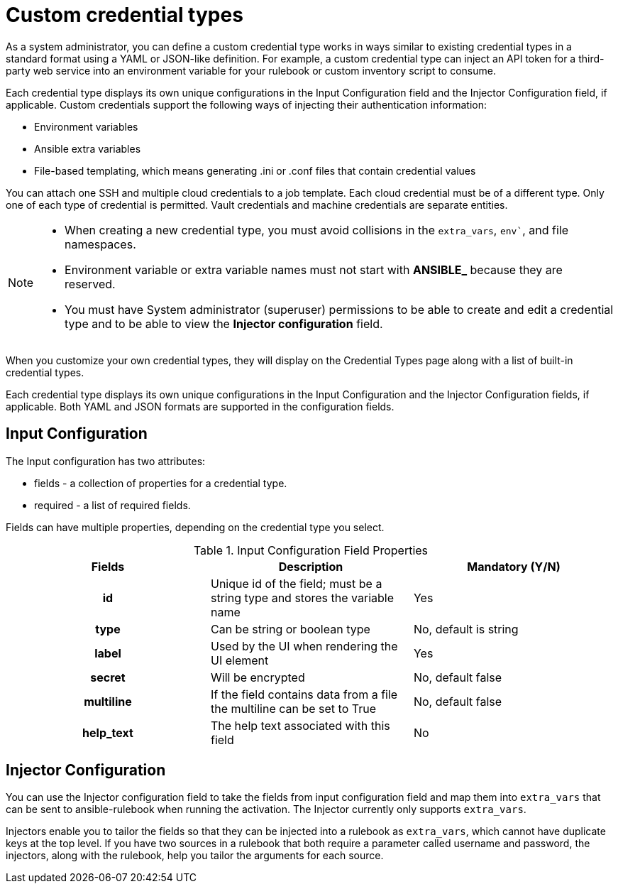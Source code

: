 [id="eda-custom-credential-types"]

= Custom credential types

As a system administrator, you can define a custom credential type works in ways similar to existing credential types in a standard format using a YAML or JSON-like definition. For example, a custom credential type can inject an API token for a third-party web service into an environment variable for your rulebook or custom inventory script to consume.

Each credential type displays its own unique configurations in the Input Configuration field and the Injector Configuration field, if applicable. Custom credentials support the following ways of injecting their authentication information:

* Environment variables
* Ansible extra variables
* File-based templating, which means generating .ini or .conf files that contain credential values

//[J.Self] Reviewers: please confirm if this is true. I borrowed it from automation controller content, per suggestions from several SMEs and one of our principal tech writers. I just want to confirm technical accuracy here, especially the last line as we might not have "machine credentials".
You can attach one SSH and multiple cloud credentials to a job template. Each cloud credential must be of a different type. Only one of each type of credential is permitted. Vault credentials and machine credentials are separate entities.

[NOTE]
====
* When creating a new credential type, you must avoid collisions in the `extra_vars`, `env``, and file namespaces.
* Environment variable or extra variable names must not start with *ANSIBLE_* because they are reserved.
* You must have System administrator (superuser) permissions to be able to create and edit a credential type and to be able to view the *Injector configuration* field.
====

When you customize your own credential types, they will display on the Credential Types page along with a list of built-in credential types.

Each credential type displays its own unique configurations in the Input Configuration and the Injector Configuration fields, if applicable. Both YAML and JSON formats are supported in the configuration fields.
//Note from J. Self: REVIEWERS, please confirm the Note above along with the paragraph about attachning one SSH and multiple clouds to a job template. I copied this from automation controller content, but not entirely sure it's relevant to EDA.

[discrete]
== Input Configuration

The Input configuration has two attributes:

* fields - a collection of properties for a credential type.
* required - a list of required fields.

Fields can have multiple properties, depending on the credential type you select.

.Input Configuration Field Properties
[cols="a,a,a"]
|===
| Fields | Description | Mandatory (Y/N)

h| id | Unique id of the field; must be a string type and stores the variable name | Yes

h| type | Can be string or boolean type | No, default is string

h| label | Used by the UI when rendering the UI element | Yes

h| secret | Will be encrypted | No, default false

h| multiline | If the field contains data from a file the multiline can be set to True | No, default false

h| help_text | The help text associated with this field | No

|===

[discrete]
== Injector Configuration

You can use the Injector configuration field to take the fields from input configuration field and map them into `extra_vars` that can be sent to ansible-rulebook when running the activation. The Injector currently only supports `extra_vars`. 

Injectors enable you to tailor the fields so that they can be injected into a rulebook as `extra_vars`, which cannot have duplicate keys at the top level. If you have two sources in a rulebook that both require a parameter called username and password, the injectors, along with the rulebook, help you tailor the arguments for each source.
